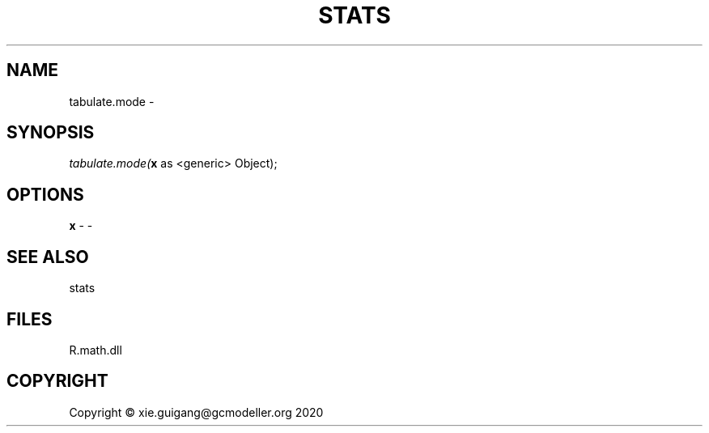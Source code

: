 .\" man page create by R# package system.
.TH STATS 1 2020-08-17 "tabulate.mode" "tabulate.mode"
.SH NAME
tabulate.mode \- 
.SH SYNOPSIS
\fItabulate.mode(\fBx\fR as <generic> Object);\fR
.SH OPTIONS
.PP
\fBx\fB \fR\- -
.PP
.SH SEE ALSO
stats
.SH FILES
.PP
R.math.dll
.PP
.SH COPYRIGHT
Copyright © xie.guigang@gcmodeller.org 2020
